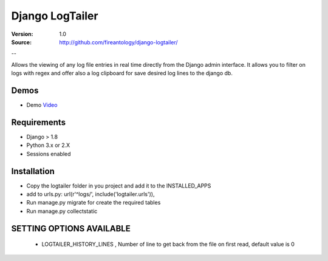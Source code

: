 =================================
Django LogTailer
=================================

:Version: 1.0
:Source: http://github.com/fireantology/django-logtailer/
--


Allows the viewing of any log file entries in real time directly from the Django admin interface.
It allows you to filter on logs with regex and offer also a log clipboard for save desired log lines to the django db.

Demos
========
- Demo `Video`_

.. _`Video`: http://www.vimeo.com/28891014

Requirements
========

- Django > 1.8
- Python 3.x or 2.X
- Sessions enabled

Installation
========

- Copy the logtailer folder in you project and add it to the INSTALLED_APPS
- add to urls.py: url(r'^logs/', include('logtailer.urls')),
- Run manage.py migrate for create the required tables
- Run manage.py collectstatic

SETTING OPTIONS AVAILABLE
========

 - LOGTAILER_HISTORY_LINES , Number of line to get back from the file on first read, default value is 0